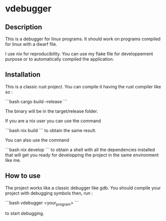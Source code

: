 * vdebugger

** Description

This is a debugger for linux programs. It should work on programs compiled for linux with a dwarf file.

I use nix for reproducibility. You can use my flake file for developpement purpose or to automatically compiled the application.


** Installation

This is a classic rust project. You can compile it having the rust compiler like so :

```bash
cargo build --release
```

The binary will be in the target/release folder.

If you are a nix user you can use the command

```bash
nix build
```
to obtain the same result.

You can also use the command

```bash
nix develop
```
to obtain a shell with all the dependencies installed that will get you ready for developping the project in the same environment like me.


** How to use

The project works like a classic debugger like gdb. You should compile your project with debugging symbols then, run :

```bash
vdebugger <your_program>
```

to start debugging.

